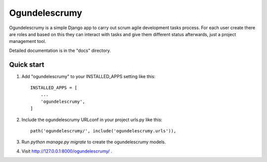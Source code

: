 =====
Ogundelescrumy
=====

Ogundelescrumy is a simple Django app to carry out scrum agile development tasks process. For each user create there are roles and based on this they can interact with tasks and give them different status afterwards, just a project management tool.

Detailed documentation is in the "docs" directory.

Quick start
-----------

1. Add "ogundelescrumy" to your INSTALLED_APPS setting like this::

    INSTALLED_APPS = [
        ...
        'ogundelescrumy',
    ]

2. Include the ogundelescrumy URLconf in your project urls.py like this::

    path('ogundelescrumy/', include('ogundelescrumy.urls')),

3. Run `python manage.py migrate` to create the ogundelescrumy models.

4. Visit http://127.0.0.1:8000/ogundelescrumy/ .